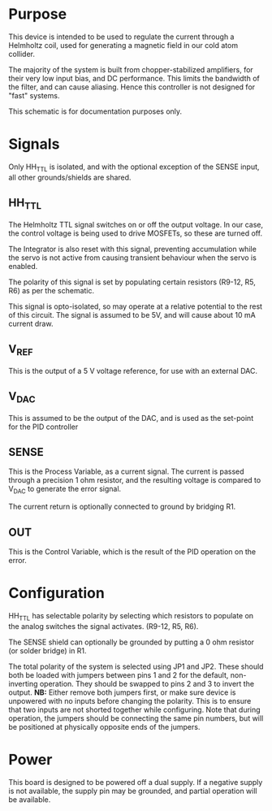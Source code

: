 * Purpose
  This device is intended to be used to regulate the current through a
  Helmholtz coil, used for generating a magnetic field in our cold
  atom collider.

  The majority of the system is built from chopper-stabilized
  amplifiers, for their very low input bias, and DC performance. This
  limits the bandwidth of the filter, and can cause aliasing. Hence
  this controller is not designed for "fast" systems.

  This schematic is for documentation purposes only.

* Signals
Only HH_TTL is isolated, and with the optional exception of the SENSE
input, all other grounds/shields are shared.
** HH_TTL
   The Helmholtz TTL signal switches on or off the output voltage. In
   our case, the control voltage is being used to drive MOSFETs, so
   these are turned off. 
   
   The Integrator is also reset with this signal, preventing accumulation
   while the servo is not active from causing transient behaviour when
   the servo is enabled.

   The polarity of this signal is set by populating certain resistors
   (R9-12, R5, R6) as per the schematic.
   
   This signal is opto-isolated, so may operate at a relative potential
   to the rest of this circuit. The signal is assumed to be 5V, and
   will cause about 10 mA current draw.

** V_REF
   This is the output of a 5 V voltage reference, for use with an
   external DAC.
** V_DAC
   This is assumed to be the output of the DAC, and is used as the
   set-point for the PID controller
** SENSE
   This is the Process Variable, as a current signal. The current
   is passed through a precision 1 ohm resistor, and the resulting
   voltage is compared to V_DAC to generate the error signal.

   The current return is optionally connected to ground by bridging R1.
** OUT
   This is the Control Variable, which is the result of the PID
   operation on the error.

* Configuration
  HH_TTL has selectable polarity by selecting which resistors to
  populate on the analog switches the signal activates. (R9-12, R5,
  R6).

  The SENSE shield can optionally be grounded by putting a 0 ohm
  resistor (or solder bridge) in R1.

  The total polarity of the system is selected using JP1 and
  JP2. These should both be loaded with jumpers between pins 1 and 2
  for the default, non-inverting operation. They should be swapped to
  pins 2 and 3 to invert the output. *NB:* Either remove both jumpers
  first, or make sure device is unpowered with no inputs before
  changing the polarity. This is to ensure that two inputs are not
  shorted together while configuring. Note that during operation, the
  jumpers should be connecting the same pin numbers, but will be
  positioned at physically opposite ends of the jumpers.

* Power
  This board is designed to be powered off a dual supply. If a
  negative supply is not available, the supply pin may be grounded,
  and partial operation will be available.

  

